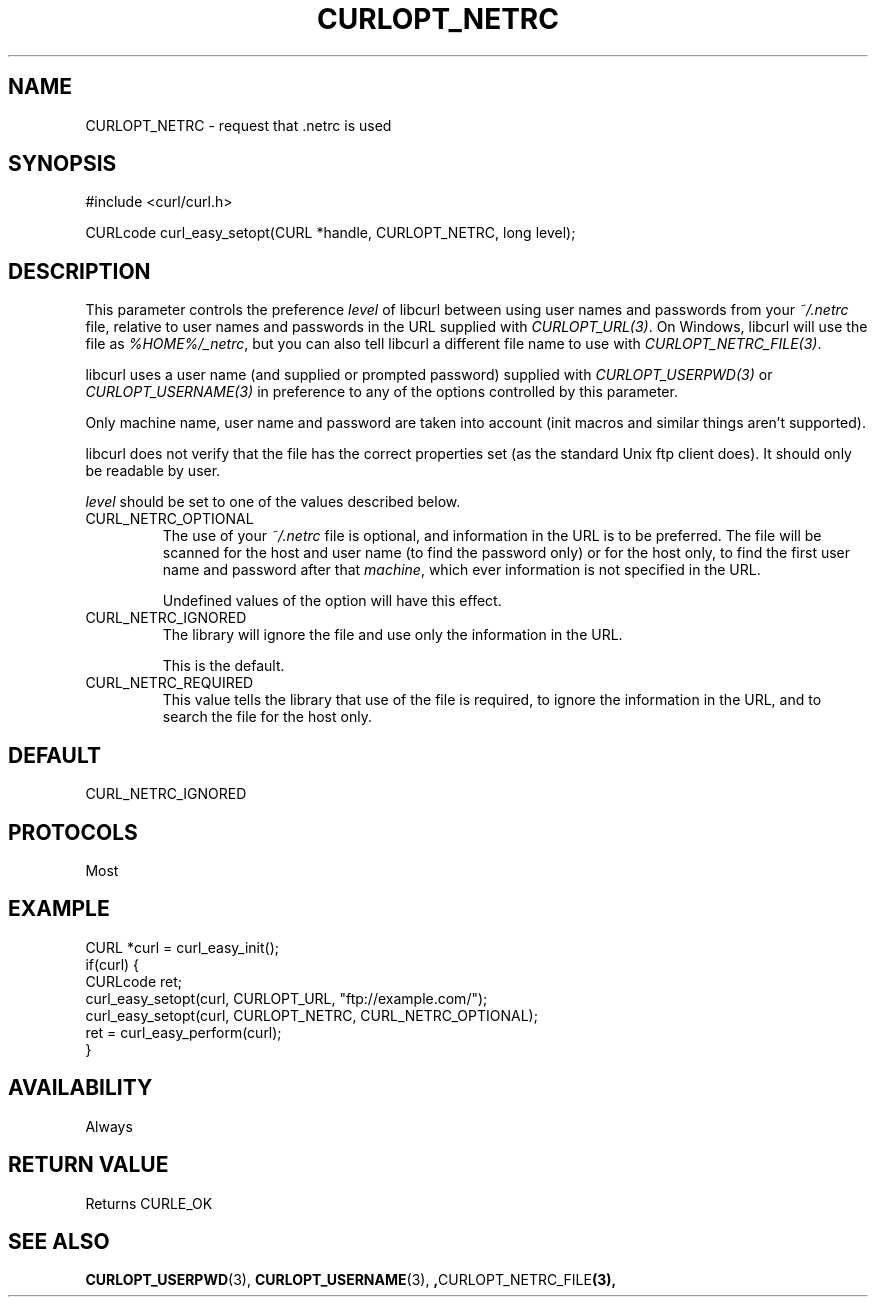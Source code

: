 .\" **************************************************************************
.\" *                                  _   _ ____  _
.\" *  Project                     ___| | | |  _ \| |
.\" *                             / __| | | | |_) | |
.\" *                            | (__| |_| |  _ <| |___
.\" *                             \___|\___/|_| \_\_____|
.\" *
.\" * Copyright (C) 1998 - 2017, Daniel Stenberg, <daniel@haxx.se>, et al.
.\" *
.\" * This software is licensed as described in the file COPYING, which
.\" * you should have received as part of this distribution. The terms
.\" * are also available at https://curl.haxx.se/docs/copyright.html.
.\" *
.\" * You may opt to use, copy, modify, merge, publish, distribute and/or sell
.\" * copies of the Software, and permit persons to whom the Software is
.\" * furnished to do so, under the terms of the COPYING file.
.\" *
.\" * This software is distributed on an "AS IS" basis, WITHOUT WARRANTY OF ANY
.\" * KIND, either express or implied.
.\" *
.\" **************************************************************************
.\"
.TH CURLOPT_NETRC 3 "August 02, 2017" "libcurl 7.56.1" "curl_easy_setopt options"

.SH NAME
CURLOPT_NETRC \- request that .netrc is used
.SH SYNOPSIS
#include <curl/curl.h>

CURLcode curl_easy_setopt(CURL *handle, CURLOPT_NETRC, long level);
.SH DESCRIPTION
This parameter controls the preference \fIlevel\fP of libcurl between using
user names and passwords from your \fI~/.netrc\fP file, relative to user names
and passwords in the URL supplied with \fICURLOPT_URL(3)\fP. On Windows,
libcurl will use the file as \fI%HOME%/_netrc\fP, but you can also tell
libcurl a different file name to use with \fICURLOPT_NETRC_FILE(3)\fP.

libcurl uses a user name (and supplied or prompted password) supplied with
\fICURLOPT_USERPWD(3)\fP or \fICURLOPT_USERNAME(3)\fP in preference to any of
the options controlled by this parameter.

Only machine name, user name and password are taken into account (init macros
and similar things aren't supported).

libcurl does not verify that the file has the correct properties set (as the
standard Unix ftp client does). It should only be readable by user.

\fIlevel\fP should be set to one of the values described below.

.IP CURL_NETRC_OPTIONAL
The use of your \fI~/.netrc\fP file is optional, and information in the URL is
to be preferred.  The file will be scanned for the host and user name (to
find the password only) or for the host only, to find the first user name and
password after that \fImachine\fP, which ever information is not specified in
the URL.

Undefined values of the option will have this effect.
.IP CURL_NETRC_IGNORED
The library will ignore the file and use only the information in the URL.

This is the default.
.IP CURL_NETRC_REQUIRED
This value tells the library that use of the file is required, to ignore the
information in the URL, and to search the file for the host only.
.SH DEFAULT
CURL_NETRC_IGNORED
.SH PROTOCOLS
Most
.SH EXAMPLE
.nf
CURL *curl = curl_easy_init();
if(curl) {
  CURLcode ret;
  curl_easy_setopt(curl, CURLOPT_URL, "ftp://example.com/");
  curl_easy_setopt(curl, CURLOPT_NETRC, CURL_NETRC_OPTIONAL);
  ret = curl_easy_perform(curl);
}
.fi
.SH AVAILABILITY
Always
.SH RETURN VALUE
Returns CURLE_OK
.SH "SEE ALSO"
.BR CURLOPT_USERPWD "(3), " CURLOPT_USERNAME "(3), ", CURLOPT_NETRC_FILE "(3), "
